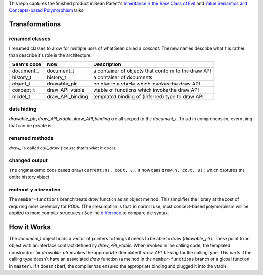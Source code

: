 This repo captures the finished product in Sean Parent's `Inheritance is the Base Class of Evil
<https://channel9.msdn.com/Events/GoingNative/2013/Inheritance-Is-The-Base-Class-of-Evil>`_
and `Value Semantics and Concepts-based Polymorphism
<https://www.youtube.com/watch?v=_BpMYeUFXv8>`_ talks.


Transformations
===============

renamed classes
-------------
I renamed classes to allow for multiple uses of what Sean called a `concept`.
The new names describe what it is rather than describe it's role in the architecture:

=========== ================ ===
Sean's code Now              Description
=========== ================ ===
document_t  document_t       a container of objects that conform to the draw API
history_t   history_t        a container of documents
object_t    drawable_ptr     pointer to a vtable which invokes the draw API
concept_t   draw_API_vtable  vtable of functions which invoke the draw API
model_t     draw_API_binding templated binding of (inferred) type to draw API
=========== ================ ===

data hiding
-----------
*drawable_ptr*, *draw_API_vtable*, *draw_API_binding* are all scoped to the *document_t*.
To aid in comprehension, everything that can be private is.

renamed methods
---------------
*draw_* is called *call_draw* ('cause that's what it does).

changed output
--------------
The original demo code called ``draw(current(h), cout, 0)``.
It now calls ``draw(h, cout, 0);`` which captures the entire history object.

method-y alternative
--------------------
The ``member-functions`` branch treats *draw* function as an object method.
This simplifies the library at the cost of requiring more ceremony for PODs.
(The presumption is that, in normal use, most concept-based polymorphism will be applied to more complex structures.)
See the `difference <https://github.com/ericprud/sean-parent-concept-based-polymorphism/compare/member-functions>`_ to compare the syntax.

How it Works
============
The *document_t* object holds a vector of pointers to things it needs to be able to draw (*drawable_ptr*).
These point to an object with an interface contract defined by `draw_API_vtable`.
When invoked in the calling code, the templated constructror for *drawable_ptr* invokes the appropriate (templated) *draw_API_binding* for the calling type.
This barfs if the calling type doesn't have an associated *draw* function (a method in the ``member-functions`` branch or a global function in ``master``).
If it doesn't barf, the compiler has ensured the appropriate binding and plugged it into the vtable.
